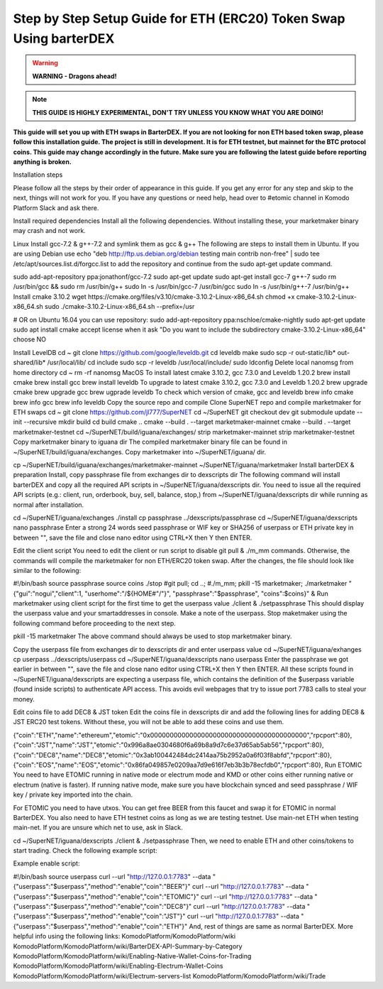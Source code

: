 *******************************************************************
Step by Step Setup Guide for ETH (ERC20) Token Swap Using barterDEX
*******************************************************************

.. warning::
	
	**WARNING - Dragons ahead!**

.. note::

	**THIS GUIDE IS HIGHLY EXPERIMENTAL, DON'T TRY UNLESS YOU KNOW WHAT YOU ARE DOING!**

**This guide will set you up with ETH swaps in BarterDEX. If you are not looking for non ETH based token swap, please follow this installation guide. The project is still in development. It is for ETH testnet, but mainnet for the BTC protocol coins. This guide may change accordingly in the future. Make sure you are following the latest guide before reporting anything is broken.**

Installation steps

Please follow all the steps by their order of appearance in this guide. If you get any error for any step and skip to the next, things will not work for you. If you have any questions or need help, head over to #etomic channel in Komodo Platform Slack and ask there.

Install required dependencies
Install all the following dependencies. Without installing these, your marketmaker binary may crash and not work.

Linux
Install gcc-7.2 & g++-7.2 and symlink them as gcc & g++
The following are steps to install them in Ubuntu. If you are using Debian use echo "deb http://ftp.us.debian.org/debian testing main contrib non-free" | sudo tee /etc/apt/sources.list.d/forgcc.list to add the repository and continue from the sudo apt-get update command.

sudo add-apt-repository ppa:jonathonf/gcc-7.2
sudo apt-get update
sudo apt-get install gcc-7 g++-7
sudo rm /usr/bin/gcc && sudo rm /usr/bin/g++
sudo ln -s /usr/bin/gcc-7 /usr/bin/gcc
sudo ln -s /usr/bin/g++-7 /usr/bin/g++
Install cmake 3.10.2
wget https://cmake.org/files/v3.10/cmake-3.10.2-Linux-x86_64.sh
chmod +x cmake-3.10.2-Linux-x86_64.sh
sudo ./cmake-3.10.2-Linux-x86_64.sh --prefix=/usr

# OR on Ubuntu 16.04 you can use repository:
sudo add-apt-repository ppa:nschloe/cmake-nightly
sudo apt-get update
sudo apt install cmake
accept license when it ask "Do you want to include the subdirectory cmake-3.10.2-Linux-x86_64" choose NO

Install LevelDB
cd ~
git clone https://github.com/google/leveldb.git
cd leveldb
make  
sudo scp -r out-static/lib* out-shared/lib* /usr/local/lib/
cd include
sudo scp -r leveldb /usr/local/include/
sudo ldconfig
Delete local nanomsg from home directory
cd ~
rm -rf nanomsg
MacOS
To install latest cmake 3.10.2, gcc 7.3.0 and Leveldb 1.20.2
brew install cmake
brew install gcc
brew install leveldb
To upgrade to latest cmake 3.10.2, gcc 7.3.0 and Leveldb 1.20.2
brew upgrade cmake
brew upgrade gcc
brew ugprade leveldb
To check which version of cmake, gcc and leveldb
brew info cmake
brew info gcc
brew info leveldb
Copy the source repo and compile
Clone SuperNET repo and compile marketmaker for ETH swaps
cd ~
git clone https://github.com/jl777/SuperNET
cd ~/SuperNET
git checkout dev
git submodule update --init --recursive
mkdir build
cd build
cmake ..
cmake --build . --target marketmaker-mainnet
cmake --build . --target marketmaker-testnet
cd ~/SuperNET/build/iguana/exchanges/
strip marketmaker-mainnet
strip marketmaker-testnet
Copy marketmaker binary to iguana dir
The compiled marketmaker binary file can be found in ~/SuperNET/build/iguana/exchanges. Copy marketmaker into ~/SuperNET/iguana/ dir.

cp ~/SuperNET/build/iguana/exchanges/marketmaker-mainnet ~/SuperNET/iguana/marketmaker
Install barterDEX & preparation
Install, copy passphrase file from exchanges dir to dexscripts dir
The following command will install barterDEX and copy all the required API scripts in ~/SuperNET/iguana/dexscripts dir. You need to issue all the required API scripts (e.g.: client, run, orderbook, buy, sell, balance, stop,) from ~/SuperNET/iguana/dexscripts dir while running as normal after installation.

cd ~/SuperNET/iguana/exchanges
./install
cp passphrase ../dexscripts/passphrase
cd ~/SuperNET/iguana/dexscripts
nano passphrase
Enter a strong 24 words seed passphrase or WIF key or SHA256 of userpass or ETH private key in between "", save the file and close nano editor using CTRL+X then Y then ENTER.

Edit the client script
You need to edit the client or run script to disable git pull & ./m_mm commands. Otherwise, the commands will compile the marketmaker for non ETH/ERC20 token swap. After the changes, the file should look like similar to the following:

#!/bin/bash
source passphrase
source coins
./stop
#git pull;
cd ..; 
#./m_mm;
pkill -15 marketmaker; 
./marketmaker "{\"gui\":\"nogui\",\"client\":1, \"userhome\":\"/${HOME#"/"}\", \"passphrase\":\"$passphrase\", \"coins\":$coins}" &
Run marketmaker using client script for the first time to get the userpass value
./client &
./setpassphrase
This should display the userpass value and your smartaddresses in console. Make a note of the userpass. Stop maketmaker using the following command before proceeding to the next step.

pkill -15 marketmaker
The above command should always be used to stop marketmaker binary.

Copy the userpass file from exchanges dir to dexscripts dir and enter userpass value
cd ~/SuperNET/iguana/exhanges
cp userpass ../dexscripts/userpass
cd ~/SuperNET/iguana/dexscripts
nano userpass
Enter the passphrase we got earlier in between "", save the file and close nano editor using CTRL+X then Y then ENTER. All these scripts found in ~/SuperNET/iguana/dexscripts are expecting a userpass file, which contains the definition of the $userpass variable (found inside scripts) to authenticate API access. This avoids evil webpages that try to issue port 7783 calls to steal your money.

Edit coins file to add DEC8 & JST token
Edit the coins file in dexscripts dir and add the following lines for adding DEC8 & JST ERC20 test tokens. Without these, you will not be able to add these coins and use them.

{\"coin\":\"ETH\",\"name\":\"ethereum\",\"etomic\":\"0x0000000000000000000000000000000000000000\",\"rpcport\":80}, {\"coin\":\"JST\",\"name\":\"JST\",\"etomic\":\"0x996a8ae0304680f6a69b8a9d7c6e37d65ab5ab56\",\"rpcport\":80}, {\"coin\":\"DEC8\",\"name\":\"DEC8\",\"etomic\":\"0x3ab100442484dc2414aa75b2952a0a6f03f8abfd\",\"rpcport\":80}, {\"coin\":\"EOS\",\"name\":\"EOS\",\"etomic\":\"0x86fa049857e0209aa7d9e616f7eb3b3b78ecfdb0\",\"rpcport\":80},
Run ETOMIC
You need to have ETOMIC running in native mode or electrum mode and KMD or other coins either running native or electrum (native is faster). If running native mode, make sure you have blockchain synced and seed passphrase / WIF key / private key imported into the chain.

For ETOMIC you need to have utxos. You can get free BEER from this faucet and swap it for ETOMIC in normal BarterDEX. You also need to have ETH testnet coins as long as we are testing testnet. Use main-net ETH when testing main-net. If you are unsure which net to use, ask in Slack.

cd ~/SuperNET/iguana/dexscripts
./client &
./setpassphrase
Then, we need to enable ETH and other coins/tokens to start trading. Check the following example script:

Example enable script:

#!/bin/bash
source userpass
curl --url "http://127.0.0.1:7783" --data "{\"userpass\":\"$userpass\",\"method\":\"enable\",\"coin\":\"BEER\"}"
curl --url "http://127.0.0.1:7783" --data "{\"userpass\":\"$userpass\",\"method\":\"enable\",\"coin\":\"ETOMIC\"}"
curl --url "http://127.0.0.1:7783" --data "{\"userpass\":\"$userpass\",\"method\":\"enable\",\"coin\":\"DEC8\"}"
curl --url "http://127.0.0.1:7783" --data "{\"userpass\":\"$userpass\",\"method\":\"enable\",\"coin\":\"JST\"}"
curl --url "http://127.0.0.1:7783" --data "{\"userpass\":\"$userpass\",\"method\":\"enable\",\"coin\":\"ETH\"}"
And, rest of things are same as normal BarterDEX. More helpful info using the following links: KomodoPlatform/KomodoPlatform/wiki KomodoPlatform/KomodoPlatform/wiki/BarterDEX-API-Summary-by-Category KomodoPlatform/KomodoPlatform/wiki/Enabling-Native-Wallet-Coins-for-Trading KomodoPlatform/KomodoPlatform/wiki/Enabling-Electrum-Wallet-Coins KomodoPlatform/KomodoPlatform/wiki/Electrum-servers-list KomodoPlatform/KomodoPlatform/wiki/Trade


